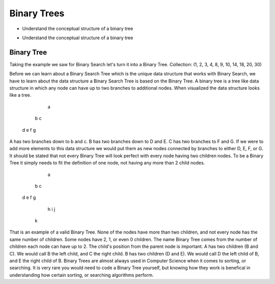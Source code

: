 ============
Binary Trees
============

.. relevant objectives
- Understand the conceptual structure of a binary tree

.. relevant notes from paul
- Understand the conceptual structure of a binary tree

Binary Tree
-----------
Taking the example we saw for Binary Search let's turn it into a Binary Tree.
Collection: (1, 2, 3, 4, 8, 9, 10, 14, 18, 20, 30)

Before we can learn about a Binary Search Tree which is the unique data
structure that works with Binary Search, we have to learn about the data
structure a Binary Search Tree is based on the Binary Tree.
A binary tree is a tree like data structure in which any node can have up to
two branches to additional nodes. When visualized the data structure looks
like a tree.
        a
    b       c
  d   e   f   g
A has two branches down to b and c. B has two branches down to D and E. C has
two branches to F and G. If we were to add more elements to this data
structure we would put them as new nodes connected by branches to either D, E,
F, or G.
It should be stated that not every Binary Tree will look perfect with every
node having two children nodes. To be a Binary Tree it simply needs to fit the
definition of one node, not having any more than 2 child nodes.
             a
         b       c
      d     e f     g
           h       i  j
          k
That is an example of a valid Binary Tree. None of the nodes have more than
two children, and not every node has the same number of children. Some nodes
have 2, 1, or even 0 children. The name Binary Tree comes from the number of children each
node can have up to 2. 
The child's position from the parent node is important.
A has two children (B and C). We would call B the left child, and C the right
child. B has two children (D and E). We would call D the left child of B, and
E the right child of B.
Binary Trees are almost always used in Computer Science when it comes to
sorting, or searching. It is very rare you would need to code a Binary Tree
yourself, but knowing how they work is benefical in understanding how certain
sorting, or searching algorithms perform.